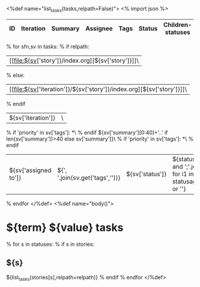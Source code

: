<%def name="list_tasks(tasks,relpath=False)">
<% import json %>
| ID | Iteration | Summary | Assignee | Tags | Status | Children-statuses | Hours | Last tracked | Commits | Last commit |
|----+-----------+---------+----------+------+--------+-------------------+-------+--------------+---------+-------------|
% for sfn,sv in tasks:
% if relpath:
| [[file:${sv['story']}/index.org][${sv['story']}]]\
% else:
| [[file:${sv['iteration']}/${sv['story']}/index.org][${sv['story']}]]\
% endif
| ${sv['iteration']} | \
% if 'priority' in sv['tags']:
*\
% endif
${sv['summary'][0:40]+'..' if len(sv['summary'])>40 else sv['summary']}\
% if 'priority' in sv['tags']:
*\
% endif
 | ${sv['assigned to']} | ${', '.join(sv.get('tags',''))} | ${sv['status']} | ${statusagg.get(sv['id']) and ';'.join([':'.join([str(i1) for i1 in i]) for i in statusagg[sv['id']].items()]) or ''} | ${"%4.1f"%sv.get('total_hours',0)} | ${sv.get('last_tracked')} | ${sv['meta'].get('commits_qty')} | ${sv['meta'].get('last_commit')}  |
% endfor
</%def>
<%def name="body()">
#+OPTIONS: toc:nil        (no TOC at all)
#+STYLE:    <link rel="stylesheet" type="text/css" href="/stylesheet.css" />
* ${term} ${value} tasks

% for s in statuses:
% if s in stories:
** ${s}
${list_tasks(stories[s],relpath=relpath)}
% endif
% endfor
</%def>
